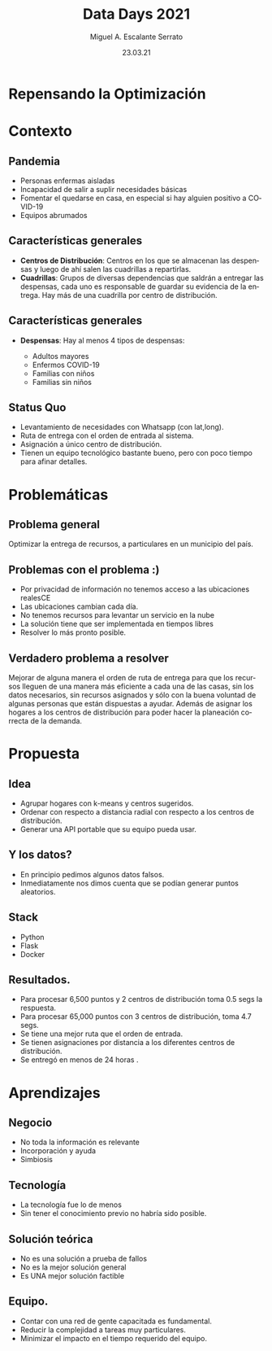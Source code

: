 #+Author: Miguel A. Escalante Serrato
#+Title: Data Days 2021
#+Date: 23.03.21
#+LANGUAGE:  es
#+OPTIONS: num:nil toc:nil
#+OPTIONS: reveal_mathjax:t 
#+OPTIONS: timestamp:nil
#+REVEAL_THEME: league
* Repensando la Optimización
* Contexto
** Pandemia
  #+ATTR_REVEAL: :frag (appear)
  - Personas enfermas aisladas
  - Incapacidad de salir a suplir necesidades básicas
  - Fomentar el quedarse en casa, en especial si hay alguien positivo a COVID-19
  - Equipos abrumados
** Características generales
   #+ATTR_REVEAL: :frag (appear)
- *Centros de Distribución*: Centros en los que se almacenan las despensas y luego de ahí salen las cuadrillas a repartirlas.
- *Cuadrillas*: Grupos de diversas dependencias que saldrán a entregar las despensas, cada uno es responsable de guardar su evidencia de la entrega. Hay más de una cuadrilla por centro de distribución. 
** Características generales
- *Despensas*: Hay al menos 4 tipos de despensas:
  #+ATTR_REVEAL: :frag (appear)
  - Adultos mayores
  - Enfermos COVID-19
  - Familias con niños
  - Familias sin niños
** Status Quo
  #+ATTR_REVEAL: :frag (appear)
   - Levantamiento de necesidades con Whatsapp (con lat,long).
   - Ruta de entrega con el orden de entrada al sistema.
   - Asignación a único centro de distribución.
   - Tienen un equipo tecnológico bastante bueno, pero con poco tiempo para afinar detalles.

* Problemáticas
** Problema general
  #+ATTR_REVEAL: :frag (appear)
  Optimizar la entrega de recursos, a particulares en un municipio del país. 
** Problemas con el problema :)
   #+ATTR_REVEAL: :frag (appear)
   - Por privacidad de información no tenemos acceso a las ubicaciones realesCE
   - Las ubicaciones cambian cada día.
   - No tenemos recursos para levantar un servicio en la nube
   - La solución tiene que ser implementada en tiempos libres
   - Resolver lo más pronto posible.
** Verdadero problema a resolver
   #+ATTR_REVEAL: :frag (appear)
   Mejorar de alguna manera el orden de ruta de entrega para que los recursos lleguen de una manera más eficiente a cada una de las casas, sin los datos necesarios, sin recursos asignados y sólo con la buena voluntad de algunas personas que están dispuestas a ayudar. Además de asignar los hogares a los centros de distribución para poder hacer la planeación correcta de la demanda.
* Propuesta
** Idea
   #+ATTR_REVEAL: :frag (appear)
   - Agrupar hogares con k-means y centros sugeridos.
   - Ordenar con respecto a distancia radial con respecto a los centros de distribución.
   - Generar una API portable que su equipo pueda usar.
** Y los datos? 
   #+ATTR_REVEAL: :frag (appear)
   - En principio pedimos algunos datos falsos.
   - Inmediatamente nos dimos cuenta que se podían generar puntos aleatorios. 
** Stack
   #+ATTR_REVEAL: :frag (appear)
   - Python
   - Flask
   - Docker
** Resultados. 
   #+ATTR_REVEAL: :frag (appear)
   - Para procesar 6,500 puntos y 2 centros de distribución toma 0.5 segs la respuesta.
   - Para procesar 65,000 puntos con 3 centros de distribución, toma 4.7 segs.
   - Se tiene una mejor ruta que el orden de entrada.
   - Se tienen asignaciones por distancia a los diferentes centros de distribución.
   - Se entregó en menos de 24 horas .
     
* Aprendizajes
** Negocio
   - No toda la información es relevante
   - Incorporación y ayuda
   - Simbiosis
** Tecnología
   - La tecnología fue lo de menos
   - Sin tener el conocimiento previo no habría sido posible.
** Solución teórica
   - No es una solución a prueba de fallos
   - No es la mejor solución general
   - Es UNA mejor solución factible
** Equipo.
   - Contar con una red de gente capacitada es fundamental.
   - Reducir la complejidad a tareas muy particulares.
   - Minimizar el impacto en el tiempo requerido del equipo. 

